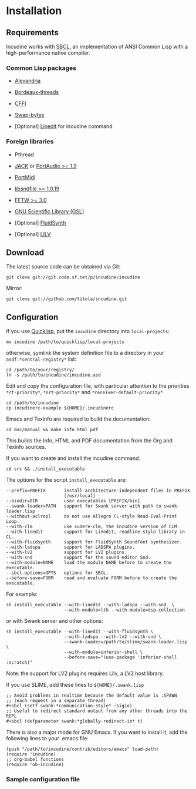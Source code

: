 * Installation
** Requirements
Incudine works with [[http://www.sbcl.org][SBCL]], an implementation of ANSI Common Lisp with a
high-performance native compiler.

*** Common Lisp packages

- [[http://common-lisp.net/project/alexandria][Alexandria]]

- [[http://common-lisp.net/project/bordeaux-threads][Bordeaux-threads]]

- [[http://common-lisp.net/project/cffi][CFFI]]

- [[https://github.com/sionescu/swap-bytes][Swap-bytes]]

- [Optional] [[http://common-lisp.net/project/linedit/][Linedit]] for incudine command

*** Foreign libraries

- Pthread

- [[http://jackaudio.org][JACK]] or [[http://www.portaudio.com][PortAudio >= 1.9]]

- [[http://portmedia.sourceforge.net/portmidi][PortMidi]]

- [[http://www.mega-nerd.com/libsndfile][libsndfile >= 1.0.19]]

- [[http://www.fftw.org][FFTW >= 3.0]]

- [[http://www.gnu.org/software/gsl][GNU Scientific Library (GSL)]]

- [Optional] [[http://www.fluidsynth.org/][FluidSynth]]

- [Optional] [[http://drobilla.net/software/lilv][LILV]]

** Download
The latest source code can be obtained via Git:

#+begin_example
git clone git://git.code.sf.net/p/incudine/incudine
#+end_example

#+texinfo: @noindent
Mirror:

#+begin_example
git clone git://github.com/titola/incudine.git
#+end_example

** Configuration
If you use [[https://www.quicklisp.org/][Quicklisp]], put the ~incudine~ directory into ~local-projects~:

#+begin_example
mv incudine /path/to/quicklisp/local-projects
#+end_example

#+texinfo: @noindent
otherwise, symlink the system definition file to a directory in your
~asdf:*central-registry*~ list:

#+begin_example
cd /path/to/your/registry/
ln -s /path/to/incudine/incudine.asd
#+end_example

#+vindex: *rt-priority*
#+vindex: *nrt-priority*
#+vindex: *receiver-default-priority*
#+texinfo: @noindent
Edit and copy the configuration file, with particular attention to the
priorities ~*rt-priority*~, ~*nrt-priority*~ and
~*receiver-default-priority*~

#+begin_example
cd /path/to/incudine
cp incudinerc-example ${HOME}/.incudinerc
#+end_example

#+texinfo: @noindent
Emacs and Texinfo are required to build the documentation:

#+begin_example
cd doc/manual && make info html pdf
#+end_example

#+texinfo: @noindent
This builds the Info, HTML and PDF documentation from the Org and
Texinfo sources.

#+texinfo: @noindent
If you want to create and install the incudine command:

#+begin_example
cd src && ./install_executable
#+end_example

#+texinfo: @noindent
The options for the script =install_executable= are:

#+begin_example
--prefix=PREFIX       install architecture-independent files in PREFIX
                      [/usr/local]
--bindir=DIR          user executables [PREFIX/bin]
--swank-loader=PATH   support for Swank server with path to swank-loader.lisp
--without-aclrepl     do not use Allegro CL-style Read-Eval-Print Loop.
--with-clm            use cudere-clm, the Incudine version of CLM.
--with-linedit        support for Linedit, readline-style library in CL.
--with-fluidsynth     support for FluidSynth SoundFont synthesizer.
--with-ladspa         support for LADSPA plugins.
--with-lv2            support for LV2 plugins.
--with-snd            support for the sound editor Snd.
--with-module=NAME    load the module NAME before to create the executable.
--sbcl-options=OPTS   options for SBCL.
--before-save=FORM    read and evaluate FORM before to create the executable.
#+end_example

#+texinfo: @noindent
For example:

#+begin_example
sh install_executable --with-linedit --with-ladspa --with-snd  \
                      --with-module=ltk --with-module=dsp-collection
#+end_example

#+texinfo: @noindent
or with Swank server and other options:

#+begin_example
sh install_executable --with-linedit --with-fluidsynth \
                      --with-ladspa --with-lv2 --with-snd \
                      --swank-loader=/path/to/slime/swank-loader.lisp \
                      --with-module=inferior-shell \
                      --before-save="(use-package 'inferior-shell :scratch)"
#+end_example

#+texinfo: @noindent
Note: the support for LV2 plugins requires Lilv, a LV2 host library.

#+texinfo: @noindent
If you use SLIME, add these lines to =${HOME}/.swank.lisp=

#+begin_example
;; Avoid problems in realtime because the default value is :SPAWN
;; (each request in a separate thread)
,#+sbcl (setf swank:*communication-style* :sigio)
;; Useful to redirect standard output from any other threads into the REPL
,#+sbcl (defparameter swank:*globally-redirect-io* t)
#+end_example

#+texinfo: @noindent
There is also a major mode for GNU Emacs. If you want to install it,
add the following lines to your .emacs file:

#+begin_example
(push "/path/to/incudine/contrib/editors/emacs" load-path)
(require 'incudine)
;; org-babel functions
(require 'ob-incudine)
#+end_example

*** Sample configuration file
